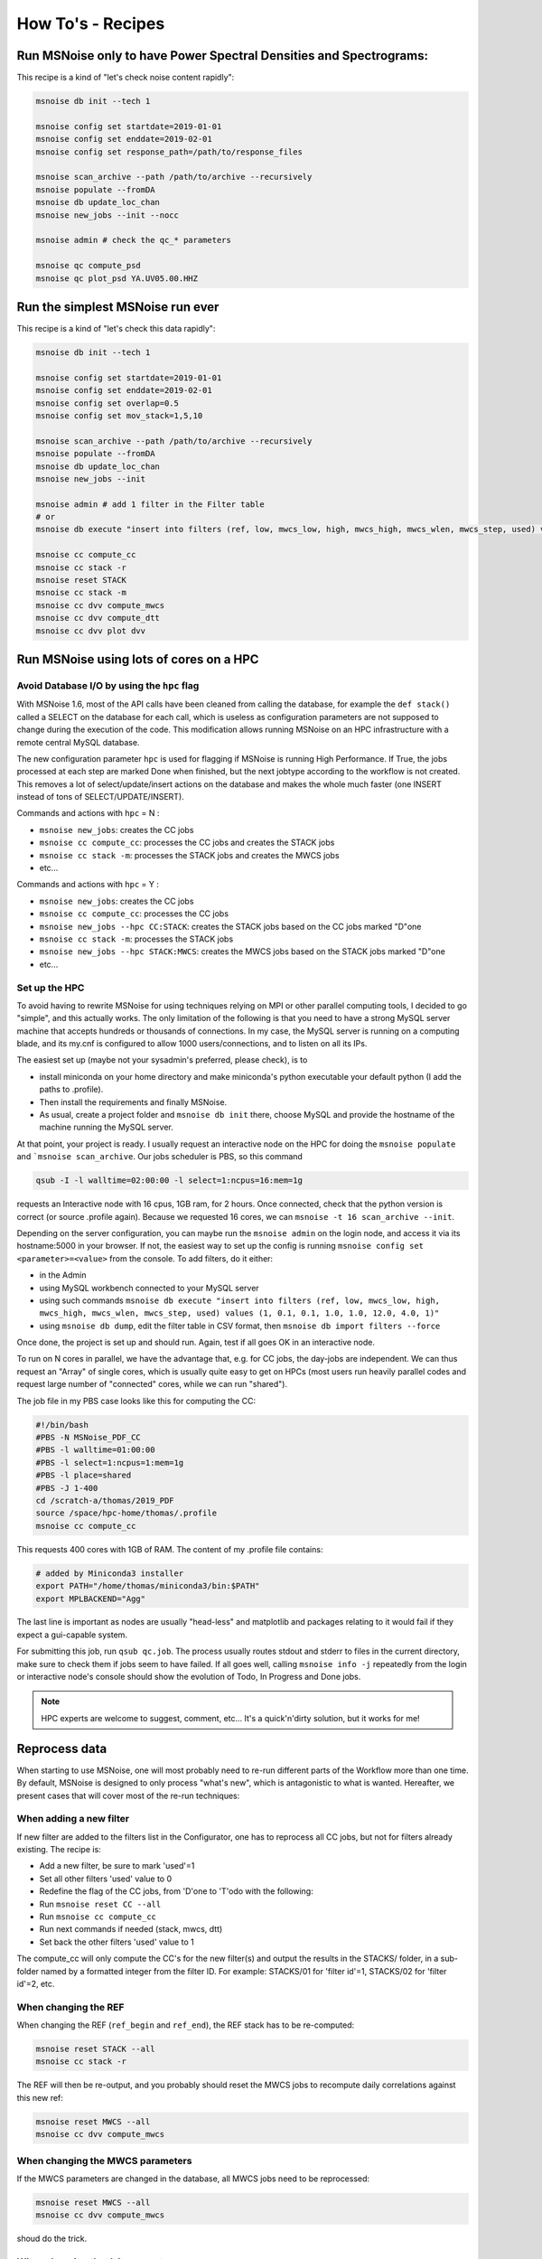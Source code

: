 .. _how_tos:

How To's - Recipes
==================

Run MSNoise only to have Power Spectral Densities and Spectrograms:
-------------------------------------------------------------------

This recipe is a kind of "let's check noise content rapidly":

.. code-block:: sh

    msnoise db init --tech 1

    msnoise config set startdate=2019-01-01
    msnoise config set enddate=2019-02-01
    msnoise config set response_path=/path/to/response_files

    msnoise scan_archive --path /path/to/archive --recursively
    msnoise populate --fromDA
    msnoise db update_loc_chan
    msnoise new_jobs --init --nocc

    msnoise admin # check the qc_* parameters

    msnoise qc compute_psd
    msnoise qc plot_psd YA.UV05.00.HHZ


Run the simplest MSNoise run ever
---------------------------------

This recipe is a kind of "let's check this data rapidly":

.. code-block:: sh

    msnoise db init --tech 1

    msnoise config set startdate=2019-01-01
    msnoise config set enddate=2019-02-01
    msnoise config set overlap=0.5
    msnoise config set mov_stack=1,5,10

    msnoise scan_archive --path /path/to/archive --recursively
    msnoise populate --fromDA
    msnoise db update_loc_chan
    msnoise new_jobs --init

    msnoise admin # add 1 filter in the Filter table
    # or
    msnoise db execute "insert into filters (ref, low, mwcs_low, high, mwcs_high, mwcs_wlen, mwcs_step, used) values (1, 0.1, 0.1, 1.0, 1.0, 12.0, 4.0, 1)"

    msnoise cc compute_cc
    msnoise cc stack -r
    msnoise reset STACK
    msnoise cc stack -m
    msnoise cc dvv compute_mwcs
    msnoise cc dvv compute_dtt
    msnoise cc dvv plot dvv


Run MSNoise using lots of cores on a HPC
----------------------------------------

Avoid Database I/O by using the ``hpc`` flag
~~~~~~~~~~~~~~~~~~~~~~~~~~~~~~~~~~~~~~~~~~~~

With MSNoise 1.6, most of the API calls have been cleaned from calling the
database, for example the ``def stack()`` called a SELECT on the database for
each call, which is useless as configuration parameters are not supposed to
change during the execution of the code. This modification allows running
MSNoise on an HPC infrastructure with a remote central MySQL database.

The new configuration parameter ``hpc`` is used for flagging if MSNoise is 
running High Performance. If True, the jobs processed at each step are marked
Done when finished, but the next jobtype according to the workflow is not
created. This removes a lot of select/update/insert actions on the database
and makes the whole much faster (one INSERT instead of tons of 
SELECT/UPDATE/INSERT).

Commands and actions with ``hpc`` = N :

* ``msnoise new_jobs``: creates the CC jobs
* ``msnoise cc compute_cc``: processes the CC jobs and creates the STACK jobs
* ``msnoise cc stack -m``: processes the STACK jobs and creates the MWCS jobs
* etc...

Commands and actions with ``hpc`` = Y :

* ``msnoise new_jobs``: creates the CC jobs
* ``msnoise cc compute_cc``: processes the CC jobs
* ``msnoise new_jobs --hpc CC:STACK``: creates the STACK jobs based on the CC 
  jobs marked "D"one
* ``msnoise cc stack -m``: processes the STACK jobs
* ``msnoise new_jobs --hpc STACK:MWCS``: creates the MWCS jobs based on the 
  STACK jobs marked "D"one
* etc...

Set up the HPC
~~~~~~~~~~~~~~

To avoid having to rewrite MSNoise for using techniques relying on MPI or other
parallel computing tools, I decided to go "simple", and this actually works. The
only limitation of the following is that you need to have a strong MySQL server
machine that accepts hundreds or thousands of connections. In my case, the
MySQL server is running on a computing blade, and its my.cnf is configured to
allow 1000 users/connections, and to listen on all its IPs.

The easiest set up (maybe not your sysadmin's preferred, please check), is to

* install miniconda on your home directory and make miniconda's python
  executable your default python (I add the paths to .profile).
* Then install the requirements and finally MSNoise.
* As usual, create a project folder and ``msnoise db init`` there, choose MySQL
  and provide the hostname of the machine running the MySQL server.

At that point, your project is ready. I usually request an interactive node on
the HPC for doing the ``msnoise populate`` and ```msnoise scan_archive``. Our
jobs scheduler is PBS, so this command

.. code-block:: sh

    qsub -I -l walltime=02:00:00 -l select=1:ncpus=16:mem=1g

requests an Interactive node with 16 cpus, 1GB ram, for 2 hours. Once connected,
check that the python version is correct (or source .profile again). Because
we requested 16 cores, we can ``msnoise -t 16 scan_archive --init``.

Depending on the server configuration, you can maybe run the ``msnoise admin``
on the login node, and access it via its hostname:5000 in your browser. If not,
the easiest way to set up the config is running
``msnoise config set <parameter>=<value>`` from the console. To add filters,
do it either:

* in the Admin 
* using MySQL workbench connected to your MySQL server
* using such commands ``msnoise db execute "insert into filters (ref, low, mwcs_low, high, mwcs_high, mwcs_wlen, mwcs_step, used) values (1, 0.1, 0.1, 1.0, 1.0, 12.0, 4.0, 1)"``
* using ``msnoise db dump``, edit the filter table in CSV format, then ``msnoise db import filters --force``

Once done, the project is set up and should run. Again, test if all goes OK in
an interactive node.

To run on N cores in parallel, we have the advantage that, e.g. for CC jobs, the
day-jobs are independent. We can thus request an "Array" of single cores, which
is usually quite easy to get on HPCs (most users run heavily parallel codes and
request large number of "connected" cores, while we can run "shared").

The job file in my PBS case looks like this for computing the CC:

.. code-block:: sh

    #!/bin/bash
    #PBS -N MSNoise_PDF_CC
    #PBS -l walltime=01:00:00
    #PBS -l select=1:ncpus=1:mem=1g
    #PBS -l place=shared
    #PBS -J 1-400
    cd /scratch-a/thomas/2019_PDF
    source /space/hpc-home/thomas/.profile
    msnoise cc compute_cc

This requests 400 cores with 1GB of RAM. The content of my .profile file
contains:

.. code-block:: text

    # added by Miniconda3 installer
    export PATH="/home/thomas/miniconda3/bin:$PATH"
    export MPLBACKEND="Agg"

The last line is important as nodes are usually "head-less" and matplotlib and
packages relating to it would fail if they expect a gui-capable system.

For submitting this job, run ``qsub qc.job``. The process usually routes stdout
and stderr to files in the current directory, make sure to check them if jobs
seem to have failed. If all goes well, calling ``msnoise info -j`` repeatedly
from the login or interactive node's console should show the evolution of Todo,
In Progress and Done jobs.

.. note:: HPC experts are welcome to suggest, comment, etc... It's a quick'n'dirty
    solution, but it works for me!


Reprocess data
--------------

When starting to use MSNoise, one will most probably need to re-run different
parts of the Workflow more than one time. By default, MSNoise is designed to
only process "what's new", which is antagonistic to what is wanted. Hereafter,
we present cases that will cover most of the re-run techniques:


When adding a new filter
~~~~~~~~~~~~~~~~~~~~~~~~

If new filter are added to the filters list in the Configurator, one has to
reprocess all CC jobs, but not for filters already existing. The recipe is:

* Add a new filter, be sure to mark 'used'=1
* Set all other filters 'used' value to 0
* Redefine the flag of the CC jobs, from 'D'one to 'T'odo with the following:
* Run ``msnoise reset CC --all``
* Run ``msnoise cc compute_cc``
* Run next commands if needed (stack, mwcs, dtt)
* Set back the other filters 'used' value to 1

The compute_cc will only compute the CC's for the new filter(s) and
output the results in the STACKS/ folder, in a sub-folder named by a formatted
integer from the filter ID. For example: STACKS/01 for 'filter id'=1, STACKS/02
for 'filter id'=2, etc.


When changing the REF
~~~~~~~~~~~~~~~~~~~~~

When changing the REF (``ref_begin`` and ``ref_end``), the REF stack has to be
re-computed:

.. code-block:: sh

    msnoise reset STACK --all
    msnoise cc stack -r

The REF will then be re-output, and you probably should reset the MWCS jobs to
recompute daily correlations against this new ref:

.. code-block:: sh

    msnoise reset MWCS --all
    msnoise cc dvv compute_mwcs


When changing the MWCS parameters
~~~~~~~~~~~~~~~~~~~~~~~~~~~~~~~~~

If the MWCS parameters are changed in the database, all MWCS jobs need to be
reprocessed:

.. code-block:: sh

    msnoise reset MWCS --all
    msnoise cc dvv compute_mwcs

shoud do the trick.


When changing the dt/t parameters
~~~~~~~~~~~~~~~~~~~~~~~~~~~~~~~~~

.. code-block:: sh

    msnoise reset DTT --all
    msnoise cc dvv compute_dtt


Recompute only the specific days
~~~~~~~~~~~~~~~~~~~~~~~~~~~~~~~~

You want to recompute CC jobs after a certain date only, for whatever reason:

.. code-block:: sh

    msnoise reset CC --rule="day>='2019-01-01'"

SQL experts can also use the ``msnoise db execute`` command (with caution!):

.. code-block:: sh

    msnoise db execute "update jobs set flag='T' where jobtype='CC' and day>='2019-01-01'"

If you want to only reprocess one day:

.. code-block:: sh

    msnoise reset CC --rule="day='2019-01-15'"



Define one's own data structure of the waveform archive
-------------------------------------------------------

The data_structure.py file contains the known data archive formats. If another
data format needs to be defined, it will be done in the ``custom.py`` file
in the current project folder:

.. seealso:: Check the "Populate Station Table" step in the :doc:`workflow/002_populate`.


How to have MSNoise work with 2+ data structures at the same time
-----------------------------------------------------------------

In this case, the easiest solution is to scan the archive(s) with the "Lazy
Mode":

.. code-block:: sh

    msnoise scan_archive --path /path/to/archive1/ --recursively
    msnoise scan_archive --path /path/to/archive2/ --recursively

etc.

Remember to either manually fill in the station table, or

.. code-block:: sh

    msnoise populate --fromDA



How to duplicate/dump the MSNoise configuration
-----------------------------------------------

To export all tables of the current database, run

.. code-block:: sh

    msnoise db dump

This will create as many CSV files as there are tables in the database.

Then, on a new location, init a new msnoise project and import the tables
one by one:

.. code-block:: sh

    msnoise db init
    msnoise db import config --force
    msnoise db import stations --force
    msnoise db import filters --force
    msnoise db import data_availability --force
    msnoise db import jobs --force


Check if my response file works
-------------------------------

To check if your response file can be used by msnoise, you simply should
check that it is readable with ObsPy and contains the response information.
In a python shell, do the following:

.. code-block:: python

    from obspy.core import UTCDateTime, read_inventory, read
    st = read("/path/to/a/file/for/station/XX.BBB")
    inv = read_inventory("/path/to/the/response/for/station/XX.BBB)
    print(inv)
    response = inv.get_response(st[0].id, st[0].stats.starttime)
    print(response)


alternatively, if you have configured the path to the response files
(``response_path``) correctly you can also call the msnoise api:

.. code-block:: python

    from msnoise.api import connect, preload_instrument_responses
    st = read("/path/to/a/file/for/station/XX.BBB")
    db = connect()
    inv = preload_instrument_responses(db, return_format="inventory")
    response = inv.get_response(st[0].id, st[0].stats.starttime)
    print(response)

.. _testing:

Testing the Dependencies
------------------------

Once installed, you should be able to import the python packages in a python console. 
MSNoise comes with a little script called `bugreport.py` that can be useful
to check if you have all the required packages (+ some extras).

The usage is such:

.. code-block:: sh

    $ msnoise bugreport -h

    usage: msnoise bugreport [-h] [-s] [-m] [-e] [-a]
    
    Helps determining what didn\'t work
    
    optional arguments:
      -h, --help     show this help message and exit
      -s, --sys      Outputs System info
      -m, --modules  Outputs Python Modules Presence/Version
      -e, --env      Outputs System Environment Variables
      -a, --all      Outputs all of the above


On my Windows machine, the execution of 

.. code-block:: sh

    $ msnoise bugreport -s -m

results in:

.. code-block:: sh

    ************* Computer Report *************
    
    ----------------+SYSTEM+-------------------
    Windows
    PC1577-as
    10
    10.0.17134
    AMD64
    Intel64 Family 6 Model 158 Stepping 9, GenuineIntel
    
    ----------------+PYTHON+-------------------
    Python:3.7.3 | packaged by conda-forge | (default, Jul  1 2019, 22:01:29) [MSC v.1900 64 bit (AMD64)]
    
    This script is at d:\pythonforsource\msnoise_stack\msnoise\msnoise\bugreport.py
    
    ---------------+MODULES+-------------------
    
    Required:
    [X] setuptools: 41.2.0
    [X] numpy: 1.15.4
    [X] scipy: 1.3.0
    [X] pandas: 0.25.0
    [X] matplotlib: 3.1.1
    [X] sqlalchemy: 1.3.8
    [X] obspy: 1.1.0
    [X] click: 7.0
    [X] pymysql: 0.9.3
    [X] flask: 1.1.1
    [X] flask_admin: 1.5.3
    [X] markdown: 3.1.1
    [X] wtforms: 2.2.1
    [X] folium: 0.10.0
    [X] jinja2: 2.10.1
    
    Only necessary if you plan to build the doc locally:
    [X] sphinx: 2.2.0
    [X] sphinx_bootstrap_theme: 0.7.1
    
    Graphical Backends: (at least one is required)
    [ ] wx: not found
    [ ] pyqt: not found
    [ ] PyQt4: not found
    [X] PyQt5: present (no version)
    [ ] PySide: not found
    
    Not required, just checking:
    [X] json: 2.0.9
    [X] psutil: 5.6.3
    [ ] reportlab: not found
    [ ] configobj: not found
    [X] pkg_resources: present (no version)
    [ ] paramiko: not found
    [X] ctypes: 1.1.0
    [X] pyparsing: 2.4.2
    [X] distutils: 3.7.3
    [X] IPython: 7.7.0
    [ ] vtk: not found
    [ ] enable: not found
    [ ] traitsui: not found
    [ ] traits: not found
    [ ] scikits.samplerate: not found


The [X] marks the presence of the module. In the case above, PyQt4 is missing, but that's not a problem because
`PyQt5` is present. The "not-required" packages are checked for information, those packages can be useful for reporting / hacking / rendering the data.


